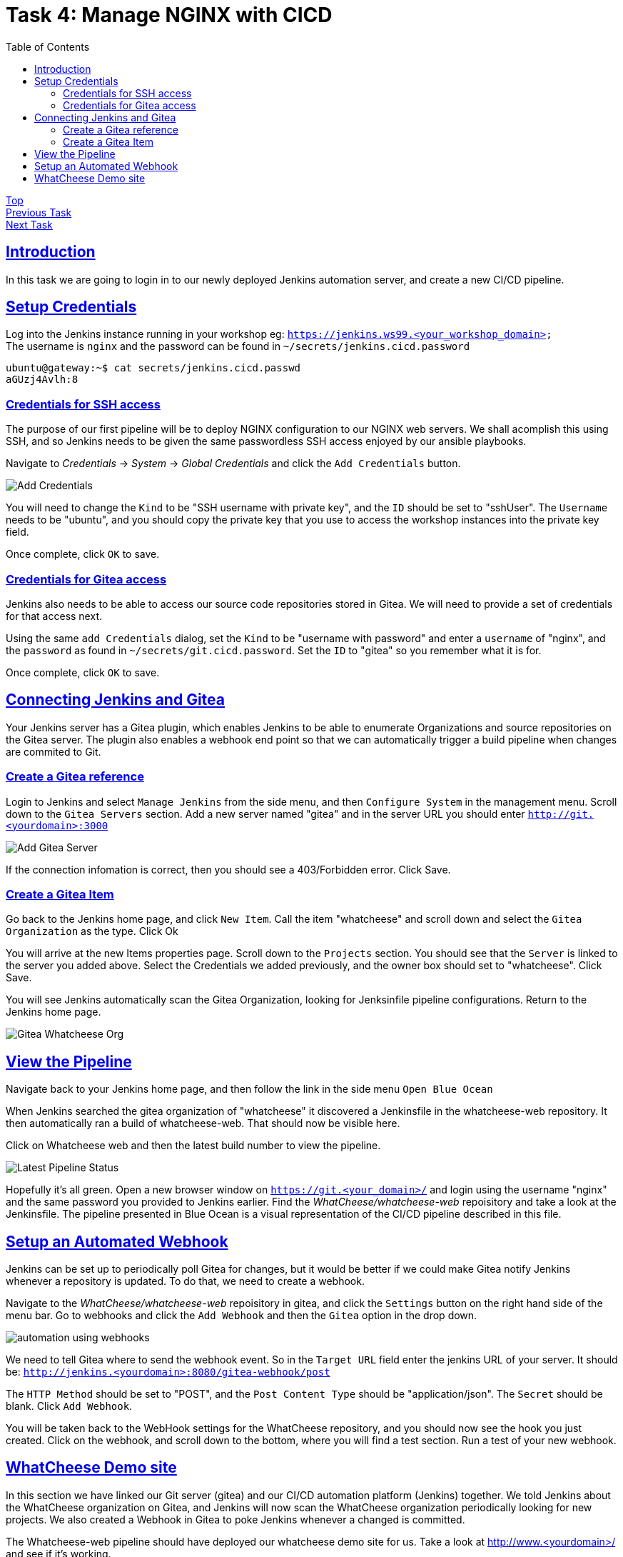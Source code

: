 = Task 4: Manage NGINX with CICD
:showtitle:
:sectlinks:
:toc: left
:prev_section: task3
:next_section: task5

****
<<index.adoc#,Top>> +
<<task3.adoc#,Previous Task>> +
<<task5.adoc#,Next Task>> +
****

== Introduction

In this task we are going to login in to our newly deployed Jenkins automation server, and 
create a new CI/CD pipeline.

== Setup Credentials

Log into the Jenkins instance running in your workshop eg: `https://jenkins.ws99.<your_workshop_domain>` +
The username is `nginx` and the password can be found in `~/secrets/jenkins.cicd.password`

----
ubuntu@gateway:~$ cat secrets/jenkins.cicd.passwd
aGUzj4Avlh:8
----

=== Credentials for SSH access

The purpose of our first pipeline will be to deploy NGINX configuration to our NGINX web
servers. We shall acomplish this using SSH, and so Jenkins needs to be given the same
passwordless SSH access enjoyed by our ansible playbooks.

Navigate to _Credentials_ -> _System_ -> _Global Credentials_ and click the `Add Credentials` button.

image:img/jenkins-add-creds.png[Add Credentials]

You will need to change the `Kind` to be "SSH username with private key", and the `ID` should be set
to "sshUser". The `Username` needs to be "ubuntu", and you should copy the private key that you use
to access the workshop instances into the private key field.

Once complete, click `OK` to save.

=== Credentials for Gitea access

Jenkins also needs to be able to access our source code repositories stored in Gitea. We will need
to provide a set of credentials for that access next.

Using the same `add Credentials` dialog, set the `Kind` to be "username with password" and enter
a `username` of "nginx", and the `password` as found in `~/secrets/git.cicd.password`. Set the `ID` to
"gitea" so you remember what it is for.

Once complete, click `OK` to save.

== Connecting Jenkins and Gitea

Your Jenkins server has a Gitea plugin, which enables Jenkins to be able to enumerate Organizations
and source repositories on the Gitea server. The plugin also enables a webhook end point so that
we can automatically trigger a build pipeline when changes are commited to Git.

=== Create a Gitea reference

Login to Jenkins and select `Manage Jenkins` from the side menu, and then `Configure System` in
the management menu. Scroll down to the `Gitea Servers` section. Add a new server named "gitea"
and in the server URL you should enter `http://git.<yourdomain>:3000`

image:img/add-gitea-server.png[Add Gitea Server]

If the connection infomation is correct, then you should see a 403/Forbidden error. Click Save.

=== Create a Gitea Item

Go back to the Jenkins home page, and click `New Item`. Call the item "whatcheese" and scroll down
and select the `Gitea Organization` as the type. Click Ok

You will arrive at the new Items properties page. Scroll down to the `Projects` section. You should
see that the `Server` is linked to the server you added above. Select the Credentials we added
previously, and the owner box should set to "whatcheese". Click Save.

You will see Jenkins automatically scan the Gitea Organization, looking for Jenksinfile pipeline
configurations. Return to the Jenkins home page.

image:img/jenkins-home.png[Gitea Whatcheese Org]

== View the Pipeline 

Navigate back to your Jenkins home page, and then follow the link in the side menu `Open Blue Ocean` +

When Jenkins searched the gitea organization of "whatcheese" it discovered a Jenkinsfile in the
whatcheese-web repository. It then automatically ran a build of whatcheese-web. That should now
be visible here.

Click on Whatcheese web and then the latest build number to view the pipeline.

image:img/blue-ocean-pipe.png[Latest Pipeline Status]

Hopefully it's all green. Open a new browser window on `https://git.<your_domain>/` and login using
the username "nginx" and the same password you provided to Jenkins earlier. Find the 
_WhatCheese/whatcheese-web_ repoisitory and take a look at the Jenkinsfile. The pipeline presented
in Blue Ocean is a visual representation of the CI/CD pipeline described in this file.

== Setup an Automated Webhook

Jenkins can be set up to periodically poll Gitea for changes, but it would be better if we could
make Gitea notify Jenkins whenever a repository is updated. To do that, we need to create a webhook.

Navigate to the _WhatCheese/whatcheese-web_ repoisitory in gitea, and click the `Settings` button
on the right hand side of the menu bar. Go to webhooks and click the `Add Webhook` and then the
`Gitea` option in the drop down.

image:img/gitea-add-webhook.png[automation using webhooks]

We need to tell Gitea where to send the webhook event. So in the `Target URL` field enter the
jenkins URL of your server. It should be: `http://jenkins.<yourdomain>:8080/gitea-webhook/post`

The `HTTP Method` should be set to "POST", and the `Post Content Type` should be
"application/json". The `Secret` should be blank. Click `Add Webhook`.

You will be taken back to the WebHook settings for the WhatCheese repository, and you should now
see the hook you just created. Click on the webhook, and scroll down to the bottom, where you will
find a test section. Run a test of your new webhook.

== WhatCheese Demo site

In this section we have linked our Git server (gitea) and our CI/CD automation platform (Jenkins)
together. We told Jenkins about the WhatCheese organization on Gitea, and Jenkins will now scan the
WhatCheese organization periodically looking for new projects. We also created a Webhook in Gitea
to poke Jenkins whenever a changed is committed. 

The Whatcheese-web pipeline should have deployed our whatcheese demo site for us. Take a look at
http://www.<yourdomain>/ and see if it's working. 

****
Uh-Oh! It's not working is it :-(
****

The reason it doesn't work is because the nginx config file is looking for the wrong hostname, so
you're seeing the default NGINX page rather than the whatcheese website. Because we've already set
up our CI/CD pipeline, all we need to do is change the config file and make a commit.

You can do this through the gitea website, or if you want to be a proper developer you can check
out the repository to your gateway machine.

'''
ubuntu@gateway:~$ cd ~/source/
ubuntu@gateway:~/source$ git clone http://cicd1:3000/WhatCheese/whatcheese-web/
Cloning into 'whatcheese-web'...
Username for 'http://cicd1:3000': nginx
Password for 'http://nginx@cicd1:3000':
remote: Counting objects: 102, done.
remote: Compressing objects: 100% (93/93), done.
remote: Total 102 (delta 31), reused 0 (delta 0)
Receiving objects: 100% (102/102), 3.89 MiB | 17.46 MiB/s, done.
Resolving deltas: 100% (31/31), done.
ubuntu@gateway:~/source$ ls -l
total 8
drwxr-xr-x 4 ubuntu ubuntu 4096 Mar 19 09:55 ansible-playbooks
drwxrwxr-x 5 ubuntu ubuntu 4096 Mar 19 12:41 whatcheese-web
ubuntu@gateway:~/source$ cd whatcheese-web/
ubuntu@gateway:~/source/whatcheese-web$ vi conf/nginx.conf
'''


